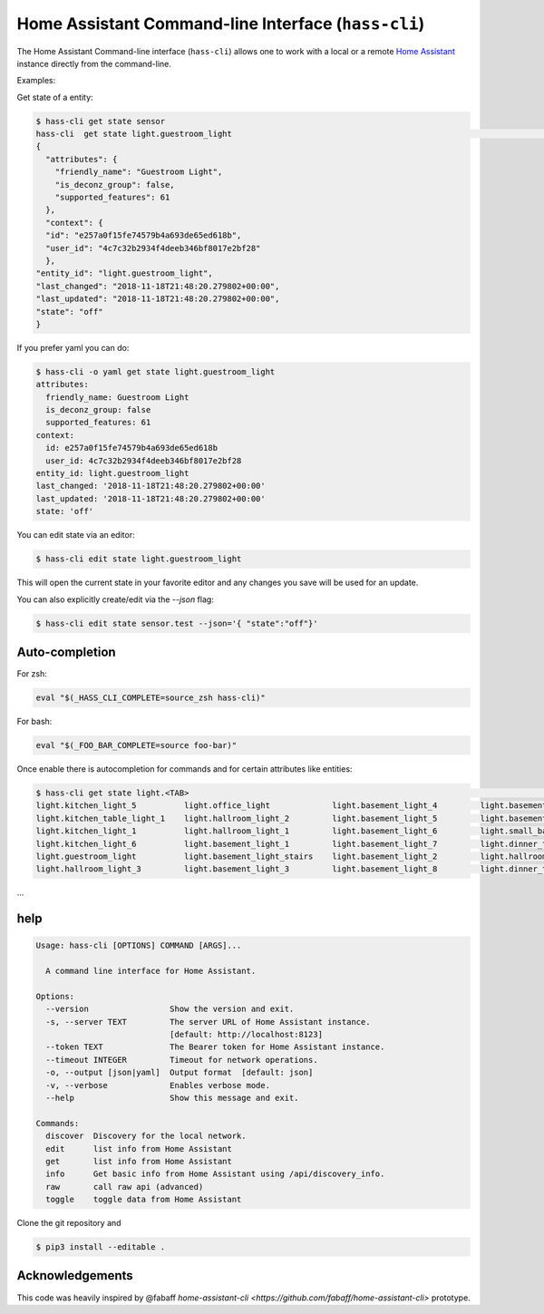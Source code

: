 Home Assistant Command-line Interface (``hass-cli``)
====================================================

The Home Assistant Command-line interface (``hass-cli``) allows one to
work with a local or a remote `Home Assistant <https://home-assistant.io>`_
instance directly from the command-line.

Examples:

Get state of a entity:

.. code:: bash

    $ hass-cli get state sensor
    hass-cli  get state light.guestroom_light                                                                                                                                                                       ◼
    {
      "attributes": {
        "friendly_name": "Guestroom Light",
        "is_deconz_group": false,
        "supported_features": 61
      },
      "context": {
      "id": "e257a0f15fe74579b4a693de65ed618b",
      "user_id": "4c7c32b2934f4deeb346bf8017e2bf28"
      },
    "entity_id": "light.guestroom_light",
    "last_changed": "2018-11-18T21:48:20.279802+00:00",
    "last_updated": "2018-11-18T21:48:20.279802+00:00",
    "state": "off"
    }


If you prefer yaml you can do:

.. code:: bash
  
  $ hass-cli -o yaml get state light.guestroom_light
  attributes:
    friendly_name: Guestroom Light
    is_deconz_group: false
    supported_features: 61
  context:
    id: e257a0f15fe74579b4a693de65ed618b
    user_id: 4c7c32b2934f4deeb346bf8017e2bf28
  entity_id: light.guestroom_light
  last_changed: '2018-11-18T21:48:20.279802+00:00'
  last_updated: '2018-11-18T21:48:20.279802+00:00'
  state: 'off'
..

You can edit state via an editor:

.. code:: bash
  
    $ hass-cli edit state light.guestroom_light
..

This will open the current state in your favorite editor and any changes you save will
be used for an update. 

You can also explicitly create/edit via the `--json` flag:

.. code:: bash

  $ hass-cli edit state sensor.test --json='{ "state":"off"}'
..

Auto-completion
###############

For zsh:

.. code:: bash

  eval "$(_HASS_CLI_COMPLETE=source_zsh hass-cli)"
..

For bash:

.. code:: bash

  eval "$(_FOO_BAR_COMPLETE=source foo-bar)"
..

Once enable there is autocompletion for commands and for certain attributes like entities:

.. code:: bash

  $ hass-cli get state light.<TAB>                                                                                                                                                                    ⏎ ✱ ◼
  light.kitchen_light_5          light.office_light             light.basement_light_4         light.basement_light_9         light.dinner_table_light_4     light.winter_garden_light_2    light.kitchen_light_2
  light.kitchen_table_light_1    light.hallroom_light_2         light.basement_light_5         light.basement_light_10        light.dinner_table_wall_light  light.winter_garden_light_4    light.kitchen_table_light_2
  light.kitchen_light_1          light.hallroom_light_1         light.basement_light_6         light.small_bathroom_light     light.dinner_table_light_5     light.winter_garden_light_3    light.kitchen_light_4
  light.kitchen_light_6          light.basement_light_1         light.basement_light_7         light.dinner_table_light_1     light.dinner_table_light_6     light.hallroom_light_4
  light.guestroom_light          light.basement_light_stairs    light.basement_light_2         light.hallroom_light_5         light.dinner_table_light_3     light.winter_garden_light_5
  light.hallroom_light_3         light.basement_light_3         light.basement_light_8         light.dinner_table_light_2     light.winter_garden_light_1    light.kitchen_light_3
...

help
####

.. code:: bash

  Usage: hass-cli [OPTIONS] COMMAND [ARGS]...

    A command line interface for Home Assistant.

  Options:
    --version                 Show the version and exit.
    -s, --server TEXT         The server URL of Home Assistant instance.
                              [default: http://localhost:8123]
    --token TEXT              The Bearer token for Home Assistant instance.
    --timeout INTEGER         Timeout for network operations.
    -o, --output [json|yaml]  Output format  [default: json]
    -v, --verbose             Enables verbose mode.
    --help                    Show this message and exit.

  Commands:
    discover  Discovery for the local network.
    edit      list info from Home Assistant
    get       list info from Home Assistant
    info      Get basic info from Home Assistant using /api/discovery_info.
    raw       call raw api (advanced)
    toggle    toggle data from Home Assistant

Clone the git repository and 

.. code:: bash

    $ pip3 install --editable .



Acknowledgements
################

This code was heavily inspired by @fabaff `home-assistant-cli <https://github.com/fabaff/home-assistant-cli>` prototype.
